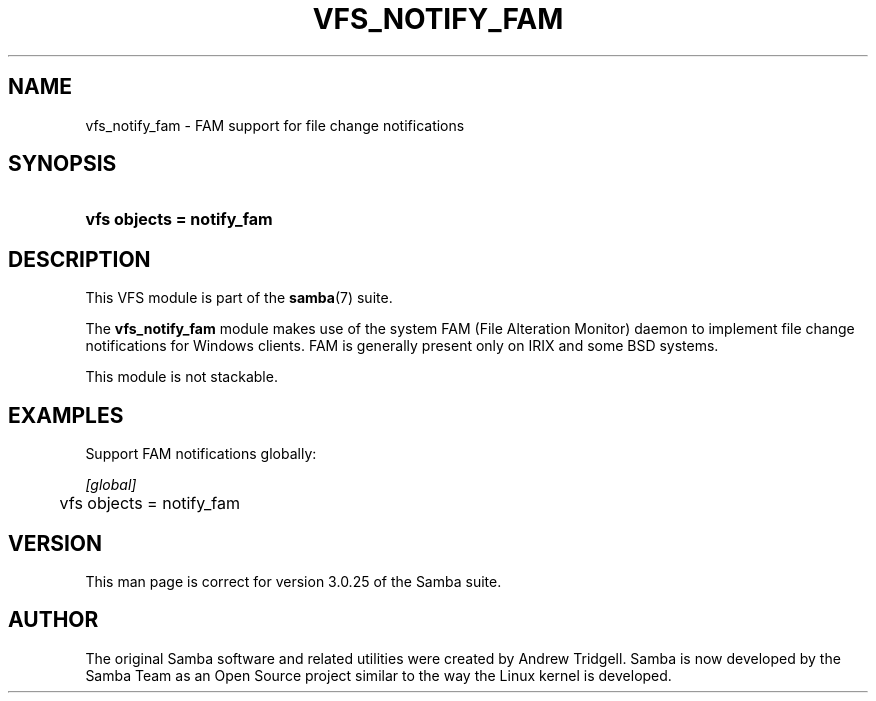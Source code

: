 .\"Generated by db2man.xsl. Don't modify this, modify the source.
.de Sh \" Subsection
.br
.if t .Sp
.ne 5
.PP
\fB\\$1\fR
.PP
..
.de Sp \" Vertical space (when we can't use .PP)
.if t .sp .5v
.if n .sp
..
.de Ip \" List item
.br
.ie \\n(.$>=3 .ne \\$3
.el .ne 3
.IP "\\$1" \\$2
..
.TH "VFS_NOTIFY_FAM" 8 "" "" ""
.SH "NAME"
vfs_notify_fam - FAM support for file change notifications
.SH "SYNOPSIS"
.HP 25
\fBvfs objects = notify_fam\fR
.SH "DESCRIPTION"
.PP
This VFS module is part of the
\fBsamba\fR(7)
suite.
.PP
The
\fBvfs_notify_fam\fR
module makes use of the system FAM (File Alteration Monitor) daemon to implement file change notifications for Windows clients. FAM is generally present only on IRIX and some BSD systems.
.PP
This module is not stackable.
.SH "EXAMPLES"
.PP
Support FAM notifications globally:

.nf

        \fI[global]\fR
	vfs objects = notify_fam

.fi
.SH "VERSION"
.PP
This man page is correct for version 3.0.25 of the Samba suite.
.SH "AUTHOR"
.PP
The original Samba software and related utilities were created by Andrew Tridgell. Samba is now developed by the Samba Team as an Open Source project similar to the way the Linux kernel is developed.

